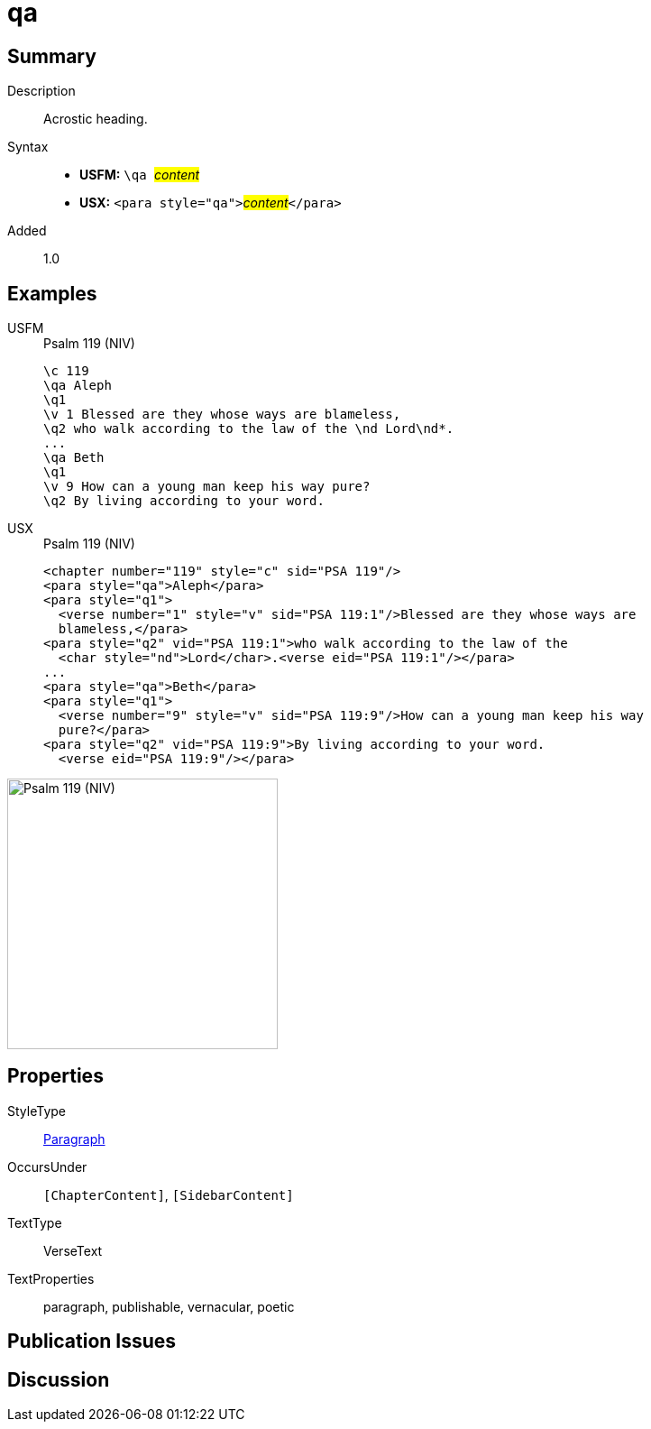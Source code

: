 = qa
:description: Acrostic heading
:url-repo: https://github.com/usfm-bible/tcdocs/blob/main/markers/para/qa.adoc
:noindex:
ifndef::localdir[]
:source-highlighter: rouge
:localdir: ../
endif::[]
:imagesdir: {localdir}/images

// tag::public[]

== Summary

Description:: Acrostic heading.
Syntax::
* *USFM:* ``++\qa ++``#__content__#
* *USX:* ``++<para style="qa">++``#__content__#``++</para>++``
// tag::spec[]
Added:: 1.0
// end::spec[]

== Examples

[tabs]
======
USFM::
+
.Psalm 119 (NIV)
[source#src-usfm-para-qa_1,usfm,highlight=2;7]
----
\c 119
\qa Aleph
\q1
\v 1 Blessed are they whose ways are blameless,
\q2 who walk according to the law of the \nd Lord\nd*.
...
\qa Beth
\q1
\v 9 How can a young man keep his way pure?
\q2 By living according to your word.
----
USX::
+
.Psalm 119 (NIV)
[source#src-usx-para-qa_1,xml,highlight=2;9]
----
<chapter number="119" style="c" sid="PSA 119"/>
<para style="qa">Aleph</para>
<para style="q1">
  <verse number="1" style="v" sid="PSA 119:1"/>Blessed are they whose ways are
  blameless,</para>
<para style="q2" vid="PSA 119:1">who walk according to the law of the
  <char style="nd">Lord</char>.<verse eid="PSA 119:1"/></para>
...
<para style="qa">Beth</para>
<para style="q1">
  <verse number="9" style="v" sid="PSA 119:9"/>How can a young man keep his way
  pure?</para>
<para style="q2" vid="PSA 119:9">By living according to your word.
  <verse eid="PSA 119:9"/></para>
----
======

image::para/qa_1.jpg[Psalm 119 (NIV),300]

== Properties

StyleType:: xref:para:index.adoc[Paragraph]
OccursUnder:: `[ChapterContent]`, `[SidebarContent]`
TextType:: VerseText
TextProperties:: paragraph, publishable, vernacular, poetic

== Publication Issues

// end::public[]

== Discussion
